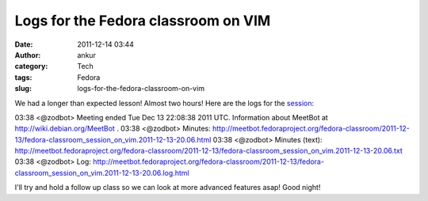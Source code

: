 Logs for the Fedora classroom on VIM
####################################
:date: 2011-12-14 03:44
:author: ankur
:category: Tech
:tags: Fedora
:slug: logs-for-the-fedora-classroom-on-vim

We had a longer than expected lesson! Almost two hours! Here are the
logs for the `session`_:

03:38 <@zodbot> Meeting ended Tue Dec 13 22:08:38 2011 UTC. 
Information about MeetBot at http://wiki.debian.org/MeetBot .
03:38 <@zodbot> Minutes:       
http://meetbot.fedoraproject.org/fedora-classroom/2011-12-13/fedora-classroom_session_on_vim.2011-12-13-20.06.html
03:38 <@zodbot> Minutes (text):
http://meetbot.fedoraproject.org/fedora-classroom/2011-12-13/fedora-classroom_session_on_vim.2011-12-13-20.06.txt
03:38 <@zodbot> Log:           
http://meetbot.fedoraproject.org/fedora-classroom/2011-12-13/fedora-classroom_session_on_vim.2011-12-13-20.06.log.html

I'll try and hold a follow up class so we can look at more advanced
features asap! Good night!

.. _session: http://dodoincfedora.wordpress.com/2011/12/09/a-fedora-classroom-on-vim/
